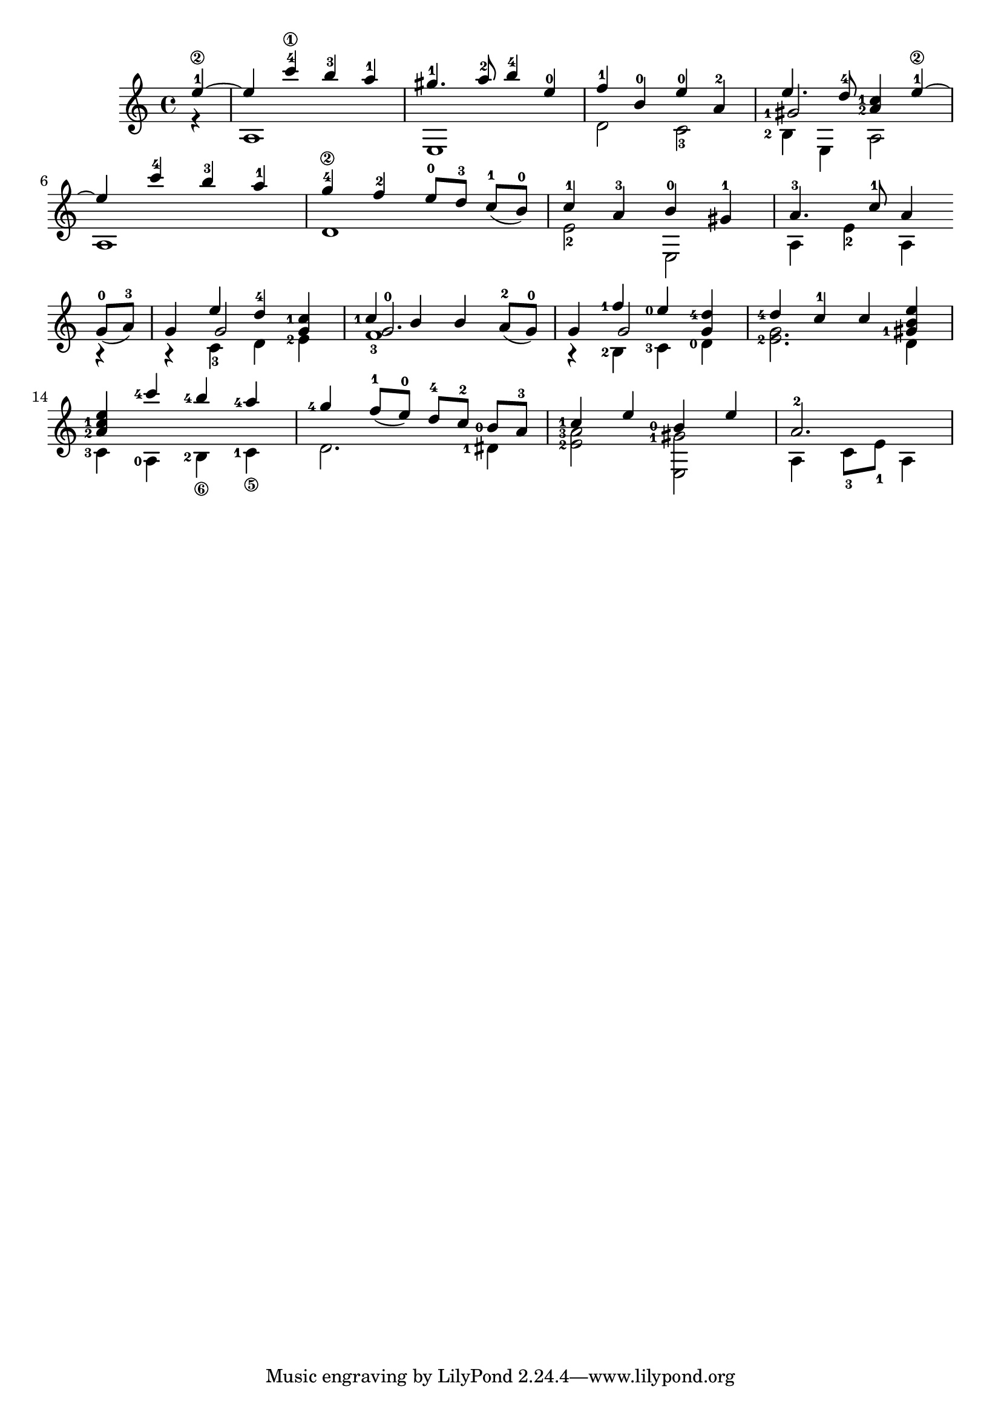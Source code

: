 \score {
  \new Staff \with {midiInstrument = #"acoustic grand"} {
    \transposition c
    \key a \minor
    \time 4/4

    \repeat volta 1 {

      % Line 1

      <<
        \relative c''{
          \set fingeringOrientations = #'(left)
          \set Score.measureLength = #(ly:make-moment 1 4)
          e4-1\2~ |
          \set Score.measureLength = #(ly:make-moment 4 4)
          e c'-4\1 b-3 a-1 | gis4.-1 a8-2 b4-4 e,-0 | f-1 b,-0 e-0 a,-2 |
          <<
            {e'4. d8-4 < c-1 a-2 >4 e-1\2~}
            \new Voice { 
              \set fingeringOrientations = #'(left)
              \voiceThree <gis,-1>2
            }
          >> |
        }
        \\
        \relative c' {
          \set fingeringOrientations = #'(left)
          r4 | a1 | e | d'2  c-3 | <b-2>4 e, a2 |
        }
      >>
      \break

      % Line 2
      <<
        \relative c''{
          e4 c'-4 b-3 a-1 | g-4\2 f-2 e8-0[ d-3] \slurDown c-1([ b-0)] | c4-1 a-3 b-0 gis-1 | a4.-3 c8-1 a4
        }
        \\
        \relative c' {
          a1 | d | e2-2 e, | a4 e'-2 a,
        }
      >>
      \break
    }

    \repeat volta 1 {
      % Line 3
      <<
        \relative c''{
          \slurDown g8-0( a-3)  |
          g4 << {\voiceOne e' d-4} \new Voice {\voiceThree g,2}>>\oneVoice < c-1 g >4 |
          << {\voiceOne  < c-1 > b b} \new Voice {\voiceThree < g-0 >2.}>>\oneVoice a8-2( g-0) |
          g4 << {\voiceOne <f'-1> <e-0>} \new Voice {\voiceThree g,2}>>\oneVoice \stemUp< d'-4 g, >4 |
          <d-4> c-1 c < e b gis-1>|
        }
        \\
        \relative c' {
          r4 | r c-3 d <e-2> | f1-3 | r4 <b,-2> <c-3> <d-0> | < e-2 g >2. d4 |
        }
      >>
      \break
      % Line 4
      <<
        \relative c'' {
          < a-2 c-1 e > <c'-4> <b-4> <a-4> | <g-4> \slurDown f8-1( e-0) d-4[ c-2] <b-0> a-3 | <c-1>4 e <b-0> e |
          \set Score.measureLength = #(ly:make-moment 3 4)
          a,2.-2 |
          \set Score.measureLength = #(ly:make-moment 4 4)
        }
        \\
        \relative c' {
          \set stringNumberOrientations = #'(down)
          <c-3>4 <a-0> <b-2\6> <c-1\5> | d2. <dis-1>4 | < e-2 a-3 >2 < e, gis'-1> | a4 c8-3 e-1 a,4
        }
      >>
    }
  }
  \midi {}
  \layout {}
}
